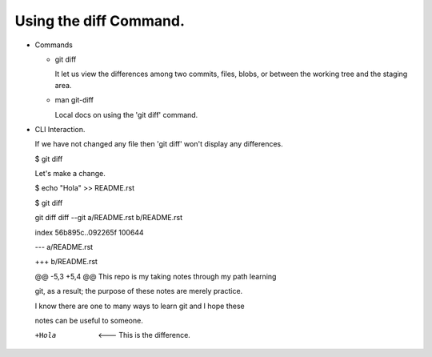 Using the diff Command.
-----------------------

+ Commands

  - git diff

    It let us view the differences among two commits, files, blobs, or between the
    working tree and the staging area.

  - man git-diff

    Local docs on using the 'git diff' command.

+ CLI Interaction.

  If we have not changed any file then 'git diff' won't display any differences.

  $ git diff

  Let's make a change.

  $ echo "Hola" >> README.rst

  $ git diff

  git diff
  diff --git a/README.rst b/README.rst

  index 56b895c..092265f 100644

  --- a/README.rst

  +++ b/README.rst

  @@ -5,3 +5,4 @@ This repo is my taking notes through my path learning

  git, as a result; the purpose of these notes are merely practice.

  I know there are one to many ways to learn git and I hope these

  notes can be useful to someone.

  +Hola       <--- This is the difference.


